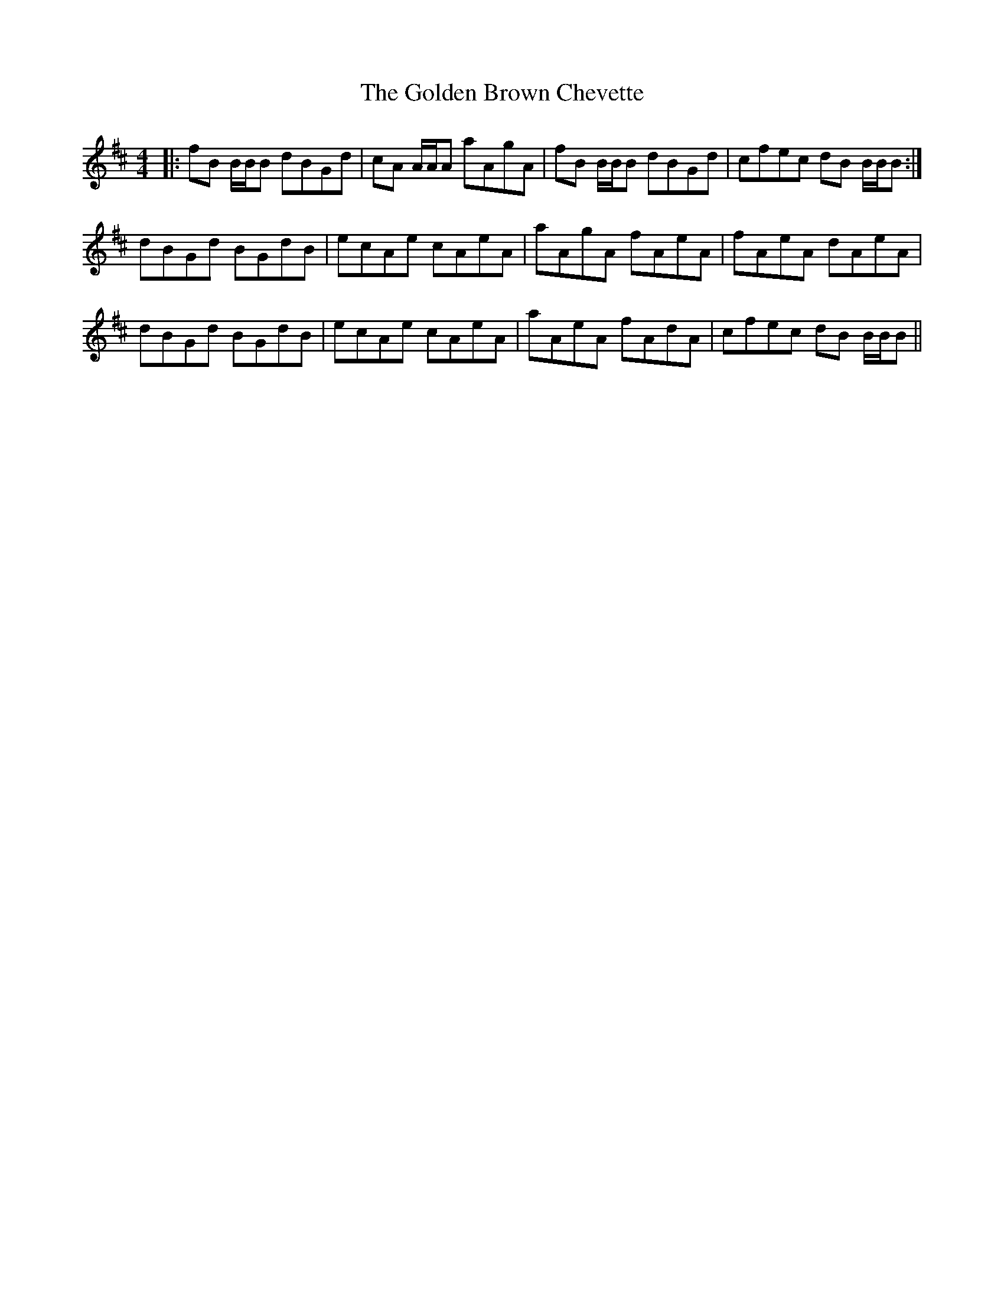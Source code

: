 X: 15684
T: Golden Brown Chevette, The
R: reel
M: 4/4
K: Bminor
|:fB B/B/B dBGd|cA A/A/A aAgA|fB B/B/B dBGd|cfec dB B/B/B:|
dBGd BGdB|ecAe cAeA|aAgA fAeA|fAeA dAeA|
dBGd BGdB|ecAe cAeA|aAeA fAdA|cfec dB B/B/B||

